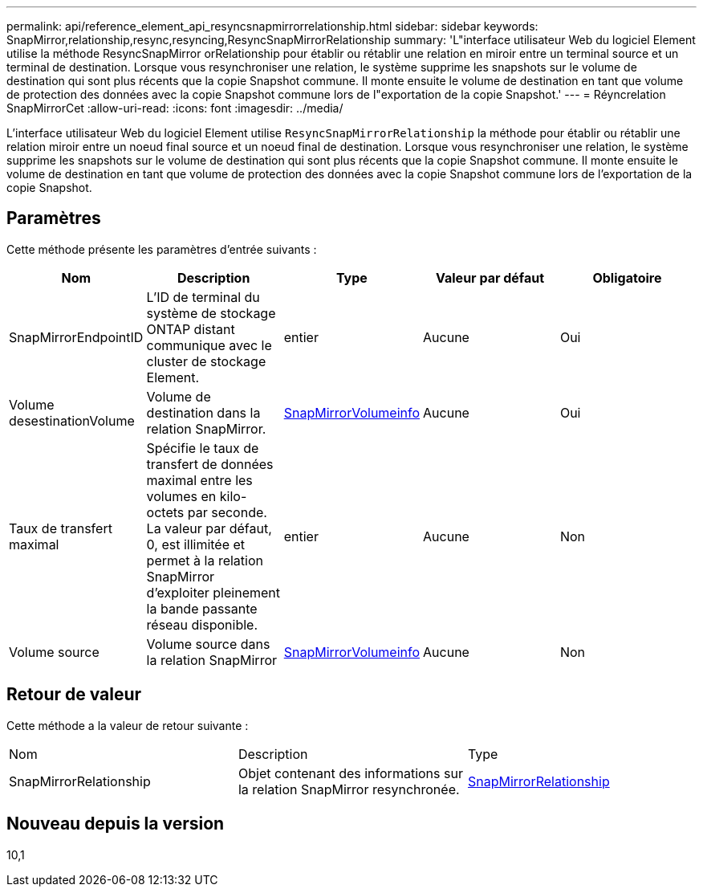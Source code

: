 ---
permalink: api/reference_element_api_resyncsnapmirrorrelationship.html 
sidebar: sidebar 
keywords: SnapMirror,relationship,resync,resyncing,ResyncSnapMirrorRelationship 
summary: 'L"interface utilisateur Web du logiciel Element utilise la méthode ResyncSnapMirror orRelationship pour établir ou rétablir une relation en miroir entre un terminal source et un terminal de destination. Lorsque vous resynchroniser une relation, le système supprime les snapshots sur le volume de destination qui sont plus récents que la copie Snapshot commune. Il monte ensuite le volume de destination en tant que volume de protection des données avec la copie Snapshot commune lors de l"exportation de la copie Snapshot.' 
---
= Réyncrelation SnapMirrorCet
:allow-uri-read: 
:icons: font
:imagesdir: ../media/


[role="lead"]
L'interface utilisateur Web du logiciel Element utilise `ResyncSnapMirrorRelationship` la méthode pour établir ou rétablir une relation miroir entre un noeud final source et un noeud final de destination. Lorsque vous resynchroniser une relation, le système supprime les snapshots sur le volume de destination qui sont plus récents que la copie Snapshot commune. Il monte ensuite le volume de destination en tant que volume de protection des données avec la copie Snapshot commune lors de l'exportation de la copie Snapshot.



== Paramètres

Cette méthode présente les paramètres d'entrée suivants :

|===
| Nom | Description | Type | Valeur par défaut | Obligatoire 


 a| 
SnapMirrorEndpointID
 a| 
L'ID de terminal du système de stockage ONTAP distant communique avec le cluster de stockage Element.
 a| 
entier
 a| 
Aucune
 a| 
Oui



 a| 
Volume desestinationVolume
 a| 
Volume de destination dans la relation SnapMirror.
 a| 
xref:reference_element_api_snapmirrorvolumeinfo.adoc[SnapMirrorVolumeinfo]
 a| 
Aucune
 a| 
Oui



 a| 
Taux de transfert maximal
 a| 
Spécifie le taux de transfert de données maximal entre les volumes en kilo-octets par seconde. La valeur par défaut, 0, est illimitée et permet à la relation SnapMirror d'exploiter pleinement la bande passante réseau disponible.
 a| 
entier
 a| 
Aucune
 a| 
Non



 a| 
Volume source
 a| 
Volume source dans la relation SnapMirror
 a| 
xref:reference_element_api_snapmirrorvolumeinfo.adoc[SnapMirrorVolumeinfo]
 a| 
Aucune
 a| 
Non

|===


== Retour de valeur

Cette méthode a la valeur de retour suivante :

|===


| Nom | Description | Type 


 a| 
SnapMirrorRelationship
 a| 
Objet contenant des informations sur la relation SnapMirror resynchronée.
 a| 
xref:reference_element_api_snapmirrorrelationship.adoc[SnapMirrorRelationship]

|===


== Nouveau depuis la version

10,1
